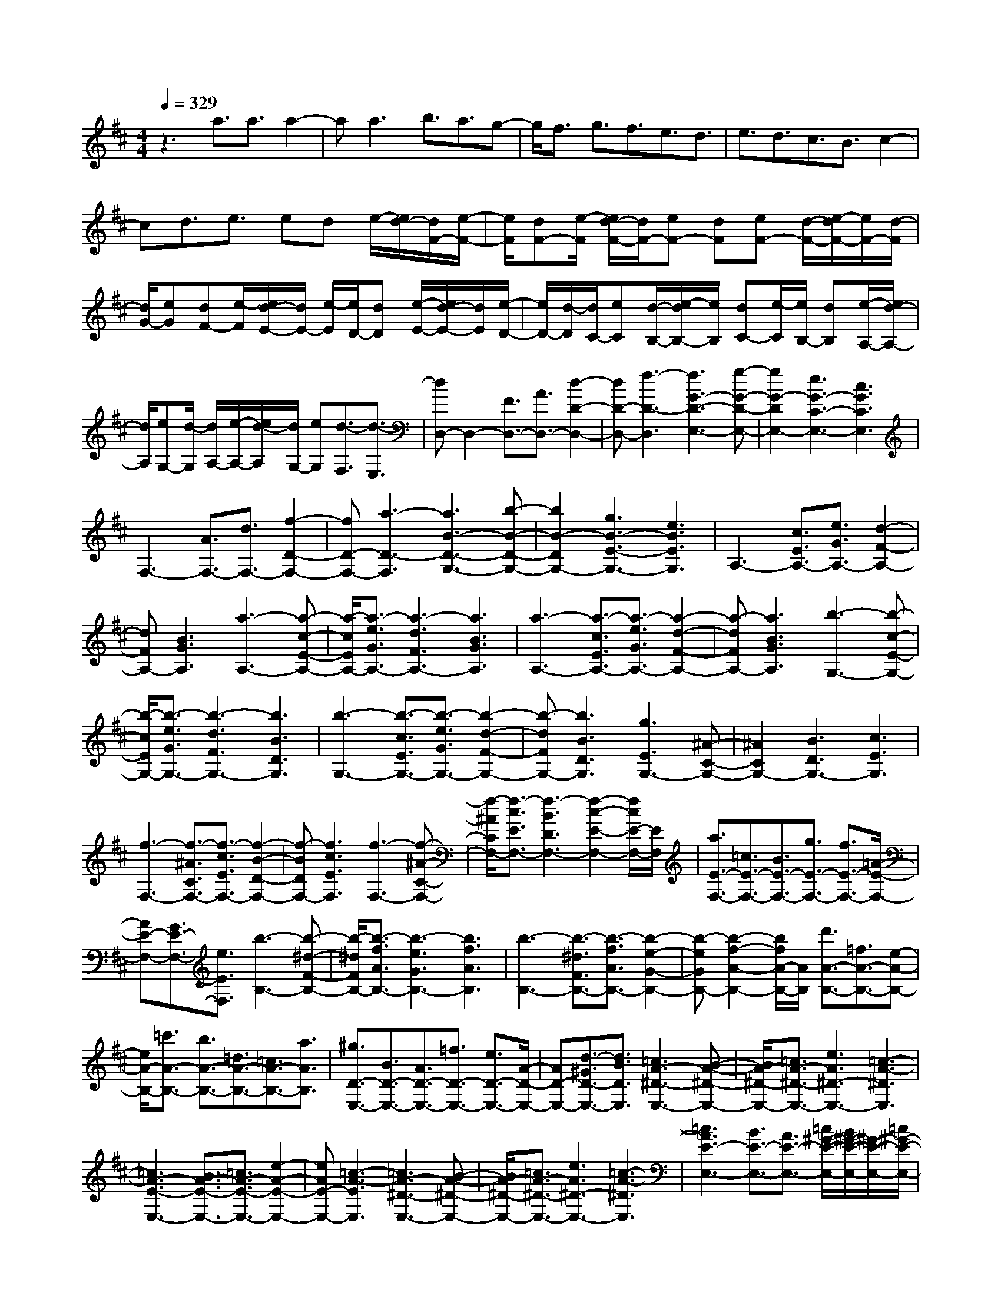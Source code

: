 % input file /home/ubuntu/MusicGeneratorQuin/training_data/scarlatti/K443.MID
X: 1
T: 
M: 4/4
L: 1/8
Q:1/4=329
K:D % 2 sharps
%(C) John Sankey 1998
%%MIDI program 6
%%MIDI program 6
%%MIDI program 6
%%MIDI program 6
%%MIDI program 6
%%MIDI program 6
%%MIDI program 6
%%MIDI program 6
%%MIDI program 6
%%MIDI program 6
%%MIDI program 6
%%MIDI program 6
z3a3/2a3/2 a2-|aa3 b3/2a3/2g-|g/2f3/2 g3/2f3/2e3/2d3/2|e3/2d3/2c3/2B3/2 c2-|
cd3/2e3/2 ed e/2-[e/2d/2-][d/2F/2-][e/2-F/2-]|[e/2F/2][dF-][e/2-F/2] [e/2d/2-F/2-][d/2F/2-][eF-] [dF][eF-] [d/2-F/2-][e/2-d/2F/2-][e/2F/2-][d/2-F/2]|[d/2G/2-][eG][dF-][e/2-F/2][e/2d/2-E/2-][d/2E/2-] [e/2-E/2][e/2D/2-][dD] [e/2-E/2-][e/2d/2-E/2-][d/2E/2][e/2-D/2-]|[e/2D/2-][d/2-D/2][d/2C/2-][eC][d/2-B,/2-][e/2-d/2B,/2-][e/2B,/2] [dC-][e/2-C/2][e/2B,/2-] [dB,][e/2-A,/2-][e/2d/2-A,/2-]|
[d/2A,/2][eG,-][d/2-G,/2] [d/2A,/2-][e/2-A,/2-][e/2d/2-A,/2][d/2G,/2-] [eG,][d3/2-F,3/2][d3/2-E,3/2]|[dD,-]D,2-[F3/2D,3/2-][A3/2D,3/2-] [d2-D2-D,2-]|[dD-D,-][f3-D3-D,3] [f3G3-D3-E,3-][g-G-D-E,-]|[g2G2-D2E,2-] [e3G3-C3-E,3-][c3G3C3E,3]|
F,3-[A3/2F,3/2-][d3/2F,3/2-] [f2-D2-F,2-]|[fD-F,-][a3-D3-F,3] [a3B3-D3-G,3-][b-B-D-G,-]|[b2B2-D2G,2-] [g3B3-E3-G,3-][e3B3E3G,3]|A,3-[c3/2E3/2A,3/2-][e3/2G3/2A,3/2-] [d2-F2-A,2-]|
[dFA,-][B3G3A,3] [a3-A,3-][a-c-E-A,-]|[a/2-c/2E/2A,/2-][a3/2-e3/2G3/2A,3/2-] [a3-d3F3A,3-][a3B3G3A,3]|[a3-A,3-][a3/2-c3/2E3/2A,3/2-][a3/2-e3/2G3/2A,3/2-] [a2-d2-F2-A,2-]|[a-dFA,-][a3B3G3A,3] [b3-G,3-][b-c-E-G,-]|
[b/2-c/2E/2G,/2-][b3/2-e3/2G3/2G,3/2-] [b3-d3F3G,3-][b3B3D3G,3]|[b3-G,3-][b3/2-c3/2E3/2G,3/2-][b3/2-e3/2G3/2G,3/2-] [b2-d2-F2-G,2-]|[b-dFG,-][b3B3D3G,3] [g3E3G,3-][^A-C-G,-]|[^A2C2G,2-] [B3D3G,3-][c3E3G,3]|
[f3-F,3-][f3/2-^A3/2C3/2F,3/2-][f3/2-c3/2E3/2F,3/2-] [f2-B2-D2-F,2-]|[f-BDF,-][f3c3E3F,3] [f3-F,3-][f-^A-C-F,-]|[f/2-^A/2C/2F,/2-][f3/2-c3/2E3/2F,3/2-] [f3-B3D3F,3-][f2-c2-E2-F,2-][f/2c/2E/2-F,/2-][E/2F,/2]|[a3/2E3/2-F,3/2-][=c3/2E3/2-F,3/2-][B3/2E3/2-F,3/2-][g3/2E3/2-F,3/2-] [f3/2E3/2-F,3/2-][=A/2-E/2-F,/2-]|
[AE-F,-][G3/2E3/2-F,3/2-][e3/2E3/2F,3/2] [b3-B,3-][b-^d-F-B,-]|[b/2-^d/2F/2B,/2-][b3/2-f3/2A3/2B,3/2-] [b3-e3G3B,3-][b3f3A3B,3]|[b3-B,3-][b3/2-^d3/2F3/2B,3/2-][b3/2-f3/2A3/2B,3/2-] [b2-e2-G2-B,2-]|[b-eGB,-][b2-f2-A2-B,2-][b/2f/2A/2-B,/2-][A/2B,/2] [d'3/2A3/2-B,3/2-][=f3/2A3/2-B,3/2-][e-A-B,-]|
[e/2A/2-B,/2-][=c'3/2A3/2-B,3/2-] [b3/2A3/2-B,3/2-][=d3/2A3/2-B,3/2-][=c3/2A3/2-B,3/2-][a3/2A3/2B,3/2]|[^g3/2D3/2-E,3/2-][B3/2D3/2-E,3/2-][A3/2D3/2-E,3/2-][=f3/2D3/2-E,3/2-] [e3/2D3/2-E,3/2-][A/2-D/2-E,/2-]|[AD-E,-][d3/2-^G3/2D3/2-E,3/2-][d3/2B3/2D3/2E,3/2] [=c3A3-^D3-E,3-][B-A-^D-E,-]|[B/2A/2-^D/2-E,/2-][=c3/2A3/2-^D3/2-E,3/2-] [e3A3^D3-E,3-][=c3-A3-^D3E,3]|
[=c3A3-E3-E,3-][B3/2A3/2-E3/2-E,3/2-][=c3/2A3/2-E3/2-E,3/2-] [e2-A2-E2-E,2-]|[eAE-E,-][=c3-A3-E3E,3] [=c3A3-^D3-E,3-][B-A-^D-E,-]|[B/2A/2-^D/2-E,/2-][=c3/2A3/2-^D3/2-E,3/2-] [e3A3^D3-E,3-][=c3-A3-^D3E,3]|[=c3A3E3-E,3-][B3/2E3/2-E,3/2-][A3/2E3/2-E,3/2-] [=c/2^G/2-E/2-E,/2-][B/2^G/2-E/2-E,/2-][^G/2-E/2-E,/2-][=c/2^G/2-E/2-E,/2-]|
[B3^G3-E3-E,3-][^GEE,] A,,3-[A,-A,,-]|[A,/2A,,/2-][=C3/2A,,3/2-] [E3A,,3-][A3-^D3A,,3]|[A3E3-E,3-E,,3-][B3E3-E,3-E,,3-] [=G2-E2-E,2-E,,2-]|[GEE,-E,,-][E3E,3E,,3] [D,3-D,,3-][=F-D,-D,,-]|
[=F/2D,/2-D,,/2-][A3/2D,3/2-D,,3/2-] [d3D,3-D,,3-][=f3-^G3D,3D,,3]|[=f3A3-=C,3-=C,,3-][e3A3-=C,3-=C,,3-] [=c2-A2-=C,2-=C,,2-]|[=cA=C,-=C,,-][A3=C,3=C,,3] [=F,3-=F,,3-][A-=F,-=F,,-]|[A/2=F,/2-=F,,/2-][d3/2-=F,3/2-=F,,3/2-] [=f3d3-=F,3-=F,,3-][a3d3-=F,3=F,,3]|
[^g3-d3E,3-E,,3-][^g3B3E,3E,,3] [a2-=c2-A,2-A,,2-]|[a-=cA,-A,,-][a3e3A,3A,,3] [B3D,3-D,,3-][=c-D,-D,,-]|[=c/2D,/2-D,,/2-][d3/2D,3/2D,,3/2] [=c3A3E,3-E,,3-][B3^G3E,3E,,3]|A,,3-[A,3/2A,,3/2-][=C3/2A,,3/2-] [E2-A,,2-]|
[EA,,-][A3^D3A,,3] [=c3E3-E,3-E,,3-][B-E-E,-E,,-]|[B/2E/2-E,/2-E,,/2-][A3/2E3/2-E,3/2-E,,3/2-] [A3E3-E,3-E,,3-][^G3E3E,3E,,3]|[D,3-D,,3-][=F3/2D,3/2-D,,3/2-][A3/2D,3/2-D,,3/2-] [d2-D,2-D,,2-]|[dD,-D,,-][=f3-^G3D,3D,,3] [=f3A3-=C,3-=C,,3-][e-A-=C,-=C,,-]|
[e/2A/2-=C,/2-=C,,/2-][d3/2A3/2-=C,3/2-=C,,3/2-] [d3A3-=C,3-=C,,3-][=c3A3=C,3=C,,3]|[=F,3-=F,,3-][A3/2=F,3/2-=F,,3/2-][d3/2-=F,3/2-=F,,3/2-] [=f2-d2-=F,2-=F,,2-]|[=fd-=F,-=F,,-][a3d3-=F,3=F,,3] [^g3-d3E,3-E,,3-][^g-B-E,-E,,-]|[^g2B2E,2E,,2] [a3-=c3A,3-A,,3-][a3e3A,3A,,3]|
[B3D,3-D,,3-][=c3/2D,3/2-D,,3/2-][d3/2D,3/2D,,3/2] [=c2-A2-E,2-E,,2-]|[=cAE,-E,,-][B3^G3E,3E,,3] [a3-A,,3][a-^c-E-]|[a/2-c/2E/2][a3/2-A3/2^C3/2] [a3B3=D3][^g3d3E3]|[a3-A,,3][a3/2-c3/2E3/2][a3/2-A3/2C3/2] [a2-B2-D2-]|
[aBD][^g3d3E3] [d'3/2A,3/2-E,3/2-A,,3/2-][^c'3/2A,3/2-E,3/2-A,,3/2-][b-A,-E,-A,,-]|[b/2A,/2-E,/2-A,,/2-][a3/2A,3/2E,3/2A,,3/2] [b3/2A,3/2-^C,3/2-][a3/2A,3/2-C,3/2-][^g3/2A,3/2-C,3/2-][^f3/2A,3/2C,3/2]|[^g3/2A,3/2-D,3/2-][f3/2A,3/2-D,3/2-][e3/2A,3/2-D,3/2-][d3/2A,3/2D,3/2] [e3/2E,3/2-E,,3/2-][d/2-E,/2-E,,/2-]|[dE,-E,,-][c3/2E,3/2-E,,3/2-][B3/2E,3/2E,,3/2] [a3-A,,3][a-c-E-]|
[a/2-c/2E/2][a3/2-A3/2C3/2] [a3B3D3][^g3d3E3]|[a3-A,,3][a3/2-c3/2E3/2][a3/2-A3/2C3/2] [a2-B2-D2-]|[aBD][^g3d3E3] [a3A,3-E,3-A,,3-][e-A,-E,-A,,-]|[e/2A,/2-E,/2-A,,/2-][^g3/2A,3/2E,3/2A,,3/2] [f3A,3-D,3-][B3/2A,3/2-D,3/2-][d3/2A,3/2D,3/2]|
[c3E,3-][e3/2E,3/2-][A3/2E,3/2] [c3/2E,,3/2-][B/2-E,,/2-]|[BE,,-][A3/2E,,3/2-][^G3/2E,,3/2] [d'3/2A,3/2-E,3/2-A,,3/2-][c'3/2A,3/2-E,3/2-A,,3/2-][b-A,-E,-A,,-]|[b/2A,/2-E,/2-A,,/2-][a3/2A,3/2E,3/2A,,3/2] [b3/2A,3/2-C,3/2-][a3/2A,3/2-C,3/2-][^g3/2A,3/2-C,3/2-][f3/2A,3/2C,3/2]|[^g3/2A,3/2-D,3/2-][f3/2A,3/2-D,3/2-][e3/2A,3/2-D,3/2-][d3/2A,3/2D,3/2] [e3/2E,3/2-E,,3/2-][d/2-E,/2-E,,/2-]|
[dE,-E,,-][c3/2E,3/2-E,,3/2-][B3/2E,3/2E,,3/2] [d3/2A,3/2-E,3/2-A,,3/2-][c3/2A,3/2-E,3/2-A,,3/2-][B-A,-E,-A,,-]|[B/2A,/2-E,/2-A,,/2-][A3/2A,3/2E,3/2A,,3/2] [B3/2A,3/2-C,3/2-][A3/2A,3/2-C,3/2-][^G3/2A,3/2-C,3/2-][^F3/2A,3/2C,3/2]|[^G3/2A,3/2-D,3/2-][F3/2A,3/2-D,3/2-][E3/2A,3/2-D,3/2-][D3/2A,3/2D,3/2] [E3/2E,3/2-E,,3/2-][D/2-E,/2-E,,/2-]|[DE,-E,,-][C3/2E,3/2-E,,3/2-][B,3/2E,3/2E,,3/2] [A,4-A,,4-A,,,4-]|
[A,4-A,,4-A,,,4-] [A,A,,-A,,,-][A,,3A,,,3]|[E3-C3-A,3-][e3/2E3/2-C3/2-A,3/2-][e3/2E3/2-C3/2-A,3/2-] [e2-E2-C2-A,2-]|[eE-C-A,-][e3E3C3A,3] [e3E3-D3-^G,3-][e-E-D-^G,-]|[e/2E/2-D/2-^G,/2-][e3/2E3/2-D3/2-^G,3/2-] [e3E3-D3-^G,3-][e3E3D3^G,3]|
[e3E3-C3-A,3-][e3/2E3/2-C3/2-A,3/2-][e3/2E3/2-C3/2-A,3/2-] [e2-E2-C2-A,2-]|[eE-C-A,-][e3E3C3A,3] [e3E3-C3-^G,3-][e-E-C-^G,-]|[e/2E/2-C/2-^G,/2-][e3/2E3/2-C3/2-^G,3/2-] [e3E3-C3-^G,3-][e3E3C3^G,3]|[e2^d2-^D2-C2-^F,2-] [^d^D-C-F,-][c3^D3-C3-F,3-] [^d2-^D2-C2-F,2-]|
[^d^D-C-F,-][f3^D3C3F,3] [a3^D3-=C3-^G,3-F,3-][^g-^D-=C-^G,-F,-]|[^g/2^D/2-=C/2-^G,/2-F,/2-][f3/2^D3/2-=C3/2-^G,3/2-F,3/2-] [e3/2^D3/2-=C3/2-^G,3/2-F,3/2-][^d3/2^D3/2-=C3/2-^G,3/2-F,3/2-][c3/2^D3/2-=C3/2-^G,3/2-F,3/2-][=c3/2^D3/2=C3/2^G,3/2F,3/2]|[^c3^C3-^G,3-E,3-][e3/2C3/2-^G,3/2-E,3/2-][e3/2C3/2-^G,3/2-E,3/2-] [e2-C2-^G,2-E,2-]|[eC-^G,-E,-][e3C3^G,3E,3] [e3E3E,3-][e-=D-E,-]|
[e/2D/2-E,/2-][e3/2D3/2E,3/2-] [e3C3E,3-][e3B,3E,3]|[e3C3-^A,3-F,3-E,3-][^A3C3-^A,3-F,3-E,3-] [c2-C2-^A,2-F,2-E,2-]|[cC-^A,-F,-E,-][e3C3^A,3F,3E,3] [=g3C3-^A,3-F,3-E,3-][f-C-^A,-F,-E,-]|[f/2C/2-^A,/2-F,/2-E,/2-][e3/2C3/2-^A,3/2-F,3/2-E,3/2-] [=d3/2C3/2-^A,3/2-F,3/2-E,3/2-][c3/2C3/2-^A,3/2-F,3/2-E,3/2-][B3/2C3/2-^A,3/2-F,3/2-E,3/2-][^A3/2C3/2^A,3/2F,3/2E,3/2]|
[B3B,3-F,3-D,3-][d3/2B,3/2-F,3/2-D,3/2-][d3/2B,3/2-F,3/2-D,3/2-] [d2-B,2-F,2-D,2-]|[dB,-F,-D,-][d3B,3F,3D,3] [d3D3D,3-][d-C-D,-]|[d/2C/2-D,/2-][d3/2C3/2D,3/2-] [d3B,3D,3-][d3=A,3D,3]|[d3B,3-^G,3-E,3-D,3-][^G3B,3-^G,3-E,3-D,3-] [B2-B,2-^G,2-E,2-D,2-]|
[BB,-^G,-E,-D,-][d3B,3^G,3E,3D,3] [f3B,3-^G,3-E,3-D,3-][e-B,-^G,-E,-D,-]|[e/2B,/2-^G,/2-E,/2-D,/2-][d3/2B,3/2-^G,3/2-E,3/2-D,3/2-] [c3/2B,3/2-^G,3/2-E,3/2-D,3/2-][B3/2B,3/2-^G,3/2-E,3/2-D,3/2-][=A3/2B,3/2-^G,3/2-E,3/2-D,3/2-][^G3/2B,3/2^G,3/2E,3/2D,3/2]|[A3A,3-E,3-C,3-][a3/2A,3/2-E,3/2-C,3/2-][a3/2A,3/2-E,3/2-C,3/2-] [a2-A,2-E,2-C,2-]|[aA,-E,-C,-][a3A,3E,3C,3] [a3B,3-A,3-D,3-][^g-B,-A,-D,-]|
[^g/2B,/2-A,/2-D,/2-][f3/2B,3/2A,3/2D,3/2] [f3B,3-^G,3-E,3-][e3/2B,3/2-^G,3/2-E,3/2-][d3/2B,3/2^G,3/2E,3/2]|[d'3/2A,3/2-E,3/2-A,,3/2-][c'3/2A,3/2-E,3/2-A,,3/2-][b3/2A,3/2-E,3/2-A,,3/2-][a3/2A,3/2E,3/2A,,3/2] [b3/2A,3/2-C,3/2-][a/2-A,/2-C,/2-]|[aA,-C,-][^g3/2A,3/2-C,3/2-][f3/2A,3/2C,3/2] [^g3/2A,3/2-D,3/2-][f3/2A,3/2-D,3/2-][e-A,-D,-]|[e/2A,/2-D,/2-][d3/2A,3/2D,3/2] [e3/2E,3/2-E,,3/2-][d3/2E,3/2-E,,3/2-][c3/2E,3/2-E,,3/2-][B3/2E,3/2E,,3/2]|
[a3A,,3][c3/2E3/2][e3/2=G3/2] [d2-F2-]|[dF][B3^G3] [a3A,,3][c-E-]|[c/2E/2][e3/2=G3/2] [d3F3][B3^G3]|[a3A,,3][c3/2E3/2][e3/2=G3/2] [d2-F2-]|
[dF][B3G3] [b3/2-=G,3/2][b3/2E3/2][a-F,-]|[a/2-F,/2][a3/2D3/2] [=g3/2-E,3/2][g3/2C3/2][f3/2-D,3/2][f3/2B,3/2]|[e3/2-C,3/2][e3/2A,3/2][d3/2-B,,3/2][d3/2G,3/2] [c3/2-A,,3/2][c/2-F,/2-]|[cF,][B3/2-G,,3/2][B3/2E,3/2] [A3/2-^F,,3/2][A3/2D,3/2][G-E,,-]|
[G/2-E,,/2][G3/2C,3/2] [G3/2D,,3/2-][F3/2D,,3/2][E3/2D,3/2-][D3/2D,3/2]|[E3A,3-A,,3-][E3/2C3/2-A,3/2-A,,3/2-][G3/2C3/2A,3/2-A,,3/2-] [F2-D2-A,2-A,,2-]|[F-D-A,A,,][F3-D3-^G,3A,,3] [F2-D2-A,2-A,,2-] [F/2D/2A,/2-A,,/2-][A,/2-A,,/2-][E-C-A,-A,,-]|[E/2C/2-A,/2-A,,/2-][G3/2C3/2A,3/2-A,,3/2-] [F3-D3-A,3A,,3][F3-D3-^G,3A,,3]|
[F3D3A,3-A,,3-][E3/2A,3/2-A,,3/2-][D3/2A,3/2A,,3/2] [F/2C/2-A,,,/2-][E/2C/2-A,,,/2-][C/2-A,,,/2-][F/2C/2-A,,,/2-]|[E/2C/2-A,,,/2-][C/2-A,,,/2-][F/2C/2-A,,,/2-][EC-A,,,-][C3/2A,,,3/2] [D,3-D,,3-][D-D,-D,,-]|[D/2D,/2-D,,/2-][=F3/2D,3/2-D,,3/2-] [A3D,3-D,,3-][d3-^G3D,3D,,3]|[d3A3-A,3-A,,3-][e3A3-A,3-A,,3-] [=c2-A2-A,2-A,,2-]|
[=cAA,-A,,-][A3A,3A,,3] [=G,3-G,,3-][^A-G,-G,,-]|[^A/2G,/2-G,,/2-][d3/2G,3/2-G,,3/2-] [g3G,3-G,,3-][^a3-^c3G,3G,,3]|[^a3d3-=F,3-=F,,3-][=a3d3-=F,3-=F,,3-] [=f2-d2-=F,2-=F,,2-]|[=fd=F,-=F,,-][d3=F,3=F,,3] [^A,,3-^A,,,3-][d-^A,,-^A,,,-]|
[d/2^A,,/2-^A,,,/2-][g3/2^A,,3/2-^A,,,3/2-] [^a3^A,,3-^A,,,3-][d'3^A,,3^A,,,3]|[c'3-g3=A,,3-=A,,,3-][c'3e3A,,3A,,,3] [d'2-=f2-D,2-D,,2-]|[d'-=fD,-D,,-][d'3=a3D,3D,,3] [e3G,3-G,,3-][=f-G,-G,,-]|[=f/2G,/2-G,,/2-][g3/2G,3/2G,,3/2] [=f3d3A,3-A,,3-][e3c3A,3A,,3]|
[D,3-D,,3-][D3/2D,3/2-D,,3/2-][=F3/2D,3/2-D,,3/2-] [=A2-D,2-D,,2-]|[AD,-D,,-][d3^G3D,3D,,3] [=f3A3-A,3-A,,3-][e-A-A,-A,,-]|[e/2A/2-A,/2-A,,/2-][d3/2A3/2-A,3/2-A,,3/2-] [d3A3-A,3-A,,3-][=c3A3A,3A,,3]|[G,3-G,,3-][^A3/2G,3/2-G,,3/2-][d3/2G,3/2-G,,3/2-] [g2-G,2-G,,2-]|
[gG,-G,,-][^a3-^c3G,3G,,3] [^a3d3-=F,3-=F,,3-][=a-d-=F,-=F,,-]|[a/2d/2-=F,/2-=F,,/2-][g3/2d3/2-=F,3/2-=F,,3/2-] [g3d3-=F,3-=F,,3-][=f3d3=F,3=F,,3]|[^A,,3-^A,,,3-][d3/2^A,,3/2-^A,,,3/2-][g3/2^A,,3/2-^A,,,3/2-] [^a2-^A,,2-^A,,,2-]|[^a^A,,-^A,,,-][d'3^A,,3^A,,,3] [c'3-g3=A,,3-=A,,,3-][c'-e-A,,-A,,,-]|
[c'2e2A,,2A,,,2] [d'3-=f3D,3-D,,3-][d'3=a3D,3D,,3]|[e3G,3-G,,3-][=f3/2G,3/2-G,,3/2-][g3/2G,3/2G,,3/2] [=f2-d2-A,2-A,,2-]|[=fdA,-A,,-][e3c3A,3A,,3] [d'3-D,3][d'-^f-=A-]|[d'/2-f/2A/2][d'3/2-d3/2^F3/2] [d'3e3=G3][c'3g3A3]|
[d'3-D,3][d'3/2-f3/2A3/2][d'3/2-d3/2F3/2] [d'2-e2-G2-]|[d'eG][c'3g3A3] [d'3D,3-][a-D,-]|[a/2D,/2-][c'3/2D,3/2] [b3G,3-G,,3-][e3/2G,3/2-G,,3/2-][g3/2G,3/2G,,3/2]|[f3A,3-A,,3-][a3/2A,3/2-A,,3/2-][d3/2A,3/2A,,3/2] [f3/2A,,3/2-A,,,3/2-][e/2-A,,/2-A,,,/2-]|
[eA,,-A,,,-][d3/2A,,3/2-A,,,3/2-][c3/2A,,3/2A,,,3/2] [d'3-D,3][d'-f-A-]|[d'/2-f/2A/2][d'3/2-d3/2F3/2] [d'3e3G3][c'3g3A3]|[d'3-D,3][d'3/2-f3/2A3/2][d'3/2-d3/2F3/2] [d'2-e2-G2-]|[d'eG][c'3g3A3] [d'3D,3-][a-D,-]|
[a/2D,/2-][c'3/2D,3/2] [b3G,3-G,,3-][e3/2G,3/2-G,,3/2-][g3/2G,3/2G,,3/2]|[f3A,3-A,,3-][a3/2A,3/2-A,,3/2-][d3/2A,3/2A,,3/2] [f3/2A,,3/2-A,,,3/2-][e/2-A,,/2-A,,,/2-]|[eA,,-A,,,-][d3/2A,,3/2-A,,,3/2-][c3/2A,,3/2A,,,3/2] [g'3/2D,3/2-D,,3/2-][f'3/2D,3/2-D,,3/2-][e'-D,-D,,-]|[e'/2D,/2-D,,/2-][d'3/2D,3/2D,,3/2] [e'3/2^F,3/2-^F,,3/2-][d'3/2F,3/2-F,,3/2-][c'3/2F,3/2-F,,3/2-][b3/2F,3/2F,,3/2]|
[c'3/2G,3/2-G,,3/2-][b3/2G,3/2-G,,3/2-][a3/2G,3/2-G,,3/2-][g3/2G,3/2G,,3/2] [a3/2A,3/2-A,,3/2-][g/2-A,/2-A,,/2-]|[gA,-A,,-][f3/2A,3/2-A,,3/2-][e3/2A,3/2A,,3/2] [g3/2D,3/2-D,,3/2-][f3/2D,3/2-D,,3/2-][e-D,-D,,-]|[e/2D,/2-D,,/2-][d3/2D,3/2D,,3/2] [e3/2F,3/2-F,,3/2-][d3/2F,3/2-F,,3/2-][c3/2F,3/2-F,,3/2-][B3/2F,3/2F,,3/2]|[c3/2G,3/2-G,,3/2-][B3/2G,3/2-G,,3/2-][A3/2G,3/2-G,,3/2-][G3/2G,3/2G,,3/2] [A3/2A,3/2-A,,3/2-][G/2-A,/2-A,,/2-]|
[GA,-A,,-][F3/2A,3/2-A,,3/2-][E3/2A,3/2A,,3/2] [D4-D,4-D,,4-]|[D8-D,8-D,,8-]|[D8-D,8-D,,8-]|[D4-D,4-D,,4-] [D3/2D,3/2D,,3/2]
